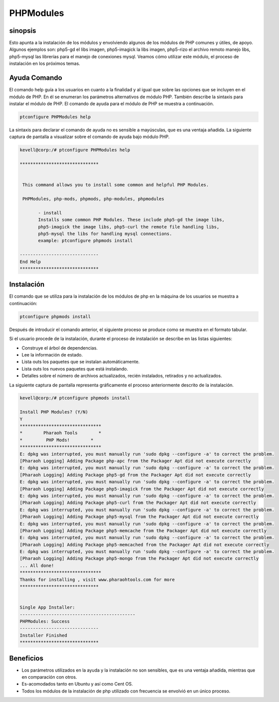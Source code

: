===========
PHPModules
===========

sinopsis
-------------

Esto apunta a la instalación de los módulos y envolviendo algunos de los módulos de PHP comunes y útiles, de apoyo. Algunos ejemplos son: php5-gd el libs imagen, php5-imagick la libs imagen, php5-rizo el archivo remoto manejo libs, php5-mysql las librerías para el manejo de conexiones mysql. Veamos cómo utilizar este módulo, el proceso de instalación en los próximos temas.

Ayuda Comando
----------------------

El comando help guía a los usuarios en cuanto a la finalidad y al igual que sobre las opciones que se incluyen en el módulo de PHP. En él se enumeran los parámetros alternativos de módulo PHP. También describe la sintaxis para instalar el módulo de PHP. El comando de ayuda para el módulo de PHP se muestra a continuación.

.. code-block:: bash
	
		ptconfigure PHPModules help

La sintaxis para declarar el comando de ayuda no es sensible a mayúsculas, que es una ventaja añadida. La siguiente captura de pantalla a visualizar sobre el comando de ayuda bajo módulo PHP.

.. code-block:: bash

 kevell@corp:/# ptconfigure PHPModules help

 ******************************


  This command allows you to install some common and helpful PHP Modules.

  PHPModules, php-mods, phpmods, php-modules, phpmodules

        - install
        Installs some common PHP Modules. These include php5-gd the image libs,
        php5-imagick the image libs, php5-curl the remote file handling libs,
        php5-mysql the libs for handling mysql connections.
        example: ptconfigure phpmods install

 ------------------------------
 End Help
 ******************************

Instalación
--------------

El comando que se utiliza para la instalación de los módulos de php en la máquina de los usuarios se muestra a continuación:

.. code-block:: bash

		ptconfigure phpmods install

Después de introducir el comando anterior, el siguiente proceso se produce como se muestra en el formato tabular.

.. cssclass:: table-bordered

 +---------------------------+--------------------------------------------+--------------+----------------------------------------------+
 | Parámetros                | Parámetro Alternativa                      | Opciones     | Comentarios                                  |
 +===========================+============================================+==============+==============================================+
 |Install PHP Modules? (Y/N) | En lugar de phpmods, podemos utilizar      | Y(Yes)       | Si el usuario desea continuar el proceso de  |
 |                           | PHPModules, php-mods, php-modules,         |              | instalación se puede introducir como Y.      |
 |                           | phpmodules también.                        |              |                                              |
 +---------------------------+--------------------------------------------+--------------+----------------------------------------------+
 |Install PHP Modules? (Y/N) | En lugar de phpmods, podemos utilizar      | N(No)        | Si el usuario desea abandonar el proceso de  | 
 |                           | PHPModules, php-mods, php-modules,         |              | instalación se puede introducir como N.      |
 |                           | phpmodules también.|                       |              |                                              |
 +---------------------------+--------------------------------------------+--------------+----------------------------------------------+


Si el usuario procede de la instalación, durante el proceso de instalación se describe en las listas siguientes:

* Construye el árbol de dependencias.
* Lee la información de estado.
* Lista outs los paquetes que se instalan automáticamente.
* Lista outs los nuevos paquetes que está instalando.
* Detalles sobre el número de archivos actualizados, recién instalados, retirados y no actualizados.

La siguiente captura de pantalla representa gráficamente el proceso anteriormente descrito de la instalación.

.. code-block:: bash


 kevell@corp:/# ptconfigure phpmods install
 
 Install PHP Modules? (Y/N) 
 Y
 *******************************
 *        Pharaoh Tools        *
 *         PHP Mods!        *
 *******************************
 E: dpkg was interrupted, you must manually run 'sudo dpkg --configure -a' to correct the problem. 
 [Pharaoh Logging] Adding Package php-apc from the Packager Apt did not execute correctly
 E: dpkg was interrupted, you must manually run 'sudo dpkg --configure -a' to correct the problem. 
 [Pharaoh Logging] Adding Package php5-gd from the Packager Apt did not execute correctly
 E: dpkg was interrupted, you must manually run 'sudo dpkg --configure -a' to correct the problem. 
 [Pharaoh Logging] Adding Package php5-imagick from the Packager Apt did not execute correctly
 E: dpkg was interrupted, you must manually run 'sudo dpkg --configure -a' to correct the problem. 
 [Pharaoh Logging] Adding Package php5-curl from the Packager Apt did not execute correctly
 E: dpkg was interrupted, you must manually run 'sudo dpkg --configure -a' to correct the problem. 
 [Pharaoh Logging] Adding Package php5-mysql from the Packager Apt did not execute correctly
 E: dpkg was interrupted, you must manually run 'sudo dpkg --configure -a' to correct the problem. 
 [Pharaoh Logging] Adding Package php5-memcache from the Packager Apt did not execute correctly
 E: dpkg was interrupted, you must manually run 'sudo dpkg --configure -a' to correct the problem. 
 [Pharaoh Logging] Adding Package php5-memcached from the Packager Apt did not execute correctly
 E: dpkg was interrupted, you must manually run 'sudo dpkg --configure -a' to correct the problem. 
 [Pharaoh Logging] Adding Package php5-mongo from the Packager Apt did not execute correctly
 ... All done!
 *******************************
 Thanks for installing , visit www.pharaohtools.com for more
 ******************************


 Single App Installer:
 --------------------------------------------
 PHPModules: Success
 ------------------------------
 Installer Finished
 ******************************



Beneficios
--------------

* Los parámetros utilizados en la ayuda y la instalación no son sensibles, que es una ventaja añadida, mientras que en comparación con otros.
* Es-acomodados tanto en Ubuntu y así como Cent OS.
* Todos los módulos de la instalación de php utilizado con frecuencia se envolvió en un único proceso.
